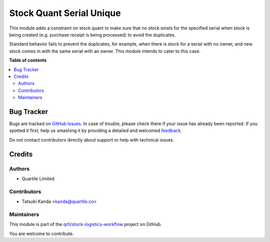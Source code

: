 =========================
Stock Quant Serial Unique
=========================

.. !!!!!!!!!!!!!!!!!!!!!!!!!!!!!!!!!!!!!!!!!!!!!!!!!!!!
   !! This file is generated by oca-gen-addon-readme !!
   !! changes will be overwritten.                   !!
   !!!!!!!!!!!!!!!!!!!!!!!!!!!!!!!!!!!!!!!!!!!!!!!!!!!!

.. |badge1| image:: https://img.shields.io/badge/maturity-Beta-yellow.png
    :target: https://odoo-community.org/page/development-status
    :alt: Beta
.. |badge2| image:: https://img.shields.io/badge/licence-AGPL--3-blue.png
    :target: http://www.gnu.org/licenses/agpl-3.0-standalone.html
    :alt: License: AGPL-3
.. |badge3| image:: https://img.shields.io/badge/github-qrtl%2Fstock--logistics--workflow-lightgray.png?logo=github
    :target: https://github.com/qrtl/stock-logistics-workflow/tree/16.0/stock_quant_serial_unique
    :alt: qrtl/stock-logistics-workflow

|badge1| |badge2| |badge3| 

This module adds a constraint on stock.quant to make sure that no stock exists for the specified
serial when stock is being created (e.g. purchase receipt is being processed) to avoid the
duplicates.

Standard behavior fails to prevent the duplicates, for example,
when there is stock for a serial with no owner, and new stock comes in with the same serial with an owner.
This module intends to cater to this case.

**Table of contents**

.. contents::
   :local:

Bug Tracker
===========

Bugs are tracked on `GitHub Issues <https://github.com/qrtl/stock-logistics-workflow/issues>`_.
In case of trouble, please check there if your issue has already been reported.
If you spotted it first, help us smashing it by providing a detailed and welcomed
`feedback <https://github.com/qrtl/stock-logistics-workflow/issues/new?body=module:%20stock_quant_serial_unique%0Aversion:%2016.0%0A%0A**Steps%20to%20reproduce**%0A-%20...%0A%0A**Current%20behavior**%0A%0A**Expected%20behavior**>`_.

Do not contact contributors directly about support or help with technical issues.

Credits
=======

Authors
~~~~~~~

* Quartile Limited

Contributors
~~~~~~~~~~~~

* Tatsuki Kanda <kanda@quartile.co>

Maintainers
~~~~~~~~~~~

This module is part of the `qrtl/stock-logistics-workflow <https://github.com/qrtl/stock-logistics-workflow/tree/16.0/stock_quant_serial_unique>`_ project on GitHub.

You are welcome to contribute.
